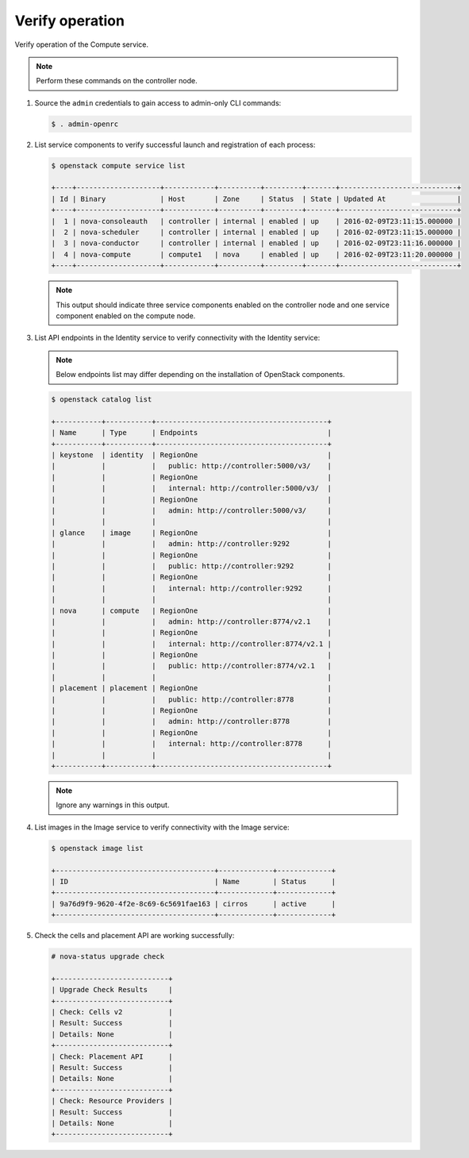 Verify operation
~~~~~~~~~~~~~~~~

Verify operation of the Compute service.

.. note::

   Perform these commands on the controller node.

#. Source the ``admin`` credentials to gain access to admin-only CLI commands:

   .. code-block:: console

      $ . admin-openrc

#. List service components to verify successful launch and registration of each
   process:

   .. code-block:: console

      $ openstack compute service list

      +----+--------------------+------------+----------+---------+-------+----------------------------+
      | Id | Binary             | Host       | Zone     | Status  | State | Updated At                 |
      +----+--------------------+------------+----------+---------+-------+----------------------------+
      |  1 | nova-consoleauth   | controller | internal | enabled | up    | 2016-02-09T23:11:15.000000 |
      |  2 | nova-scheduler     | controller | internal | enabled | up    | 2016-02-09T23:11:15.000000 |
      |  3 | nova-conductor     | controller | internal | enabled | up    | 2016-02-09T23:11:16.000000 |
      |  4 | nova-compute       | compute1   | nova     | enabled | up    | 2016-02-09T23:11:20.000000 |
      +----+--------------------+------------+----------+---------+-------+----------------------------+

   .. note::

      This output should indicate three service components enabled on the
      controller node and one service component enabled on the compute node.

#. List API endpoints in the Identity service to verify connectivity with the
   Identity service:

   .. note::

      Below endpoints list may differ depending on the installation of
      OpenStack components.

   .. code-block:: console

      $ openstack catalog list

      +-----------+-----------+-----------------------------------------+
      | Name      | Type      | Endpoints                               |
      +-----------+-----------+-----------------------------------------+
      | keystone  | identity  | RegionOne                               |
      |           |           |   public: http://controller:5000/v3/    |
      |           |           | RegionOne                               |
      |           |           |   internal: http://controller:5000/v3/  |
      |           |           | RegionOne                               |
      |           |           |   admin: http://controller:5000/v3/     |
      |           |           |                                         |
      | glance    | image     | RegionOne                               |
      |           |           |   admin: http://controller:9292         |
      |           |           | RegionOne                               |
      |           |           |   public: http://controller:9292        |
      |           |           | RegionOne                               |
      |           |           |   internal: http://controller:9292      |
      |           |           |                                         |
      | nova      | compute   | RegionOne                               |
      |           |           |   admin: http://controller:8774/v2.1    |
      |           |           | RegionOne                               |
      |           |           |   internal: http://controller:8774/v2.1 |
      |           |           | RegionOne                               |
      |           |           |   public: http://controller:8774/v2.1   |
      |           |           |                                         |
      | placement | placement | RegionOne                               |
      |           |           |   public: http://controller:8778        |
      |           |           | RegionOne                               |
      |           |           |   admin: http://controller:8778         |
      |           |           | RegionOne                               |
      |           |           |   internal: http://controller:8778      |
      |           |           |                                         |
      +-----------+-----------+-----------------------------------------+

   .. note::

      Ignore any warnings in this output.

#. List images in the Image service to verify connectivity with the Image
   service:

   .. code-block:: console

      $ openstack image list

      +--------------------------------------+-------------+-------------+
      | ID                                   | Name        | Status      |
      +--------------------------------------+-------------+-------------+
      | 9a76d9f9-9620-4f2e-8c69-6c5691fae163 | cirros      | active      |
      +--------------------------------------+-------------+-------------+

#. Check the cells and placement API are working successfully:

   .. code-block:: console

      # nova-status upgrade check

      +---------------------------+
      | Upgrade Check Results     |
      +---------------------------+
      | Check: Cells v2           |
      | Result: Success           |
      | Details: None             |
      +---------------------------+
      | Check: Placement API      |
      | Result: Success           |
      | Details: None             |
      +---------------------------+
      | Check: Resource Providers |
      | Result: Success           |
      | Details: None             |
      +---------------------------+
